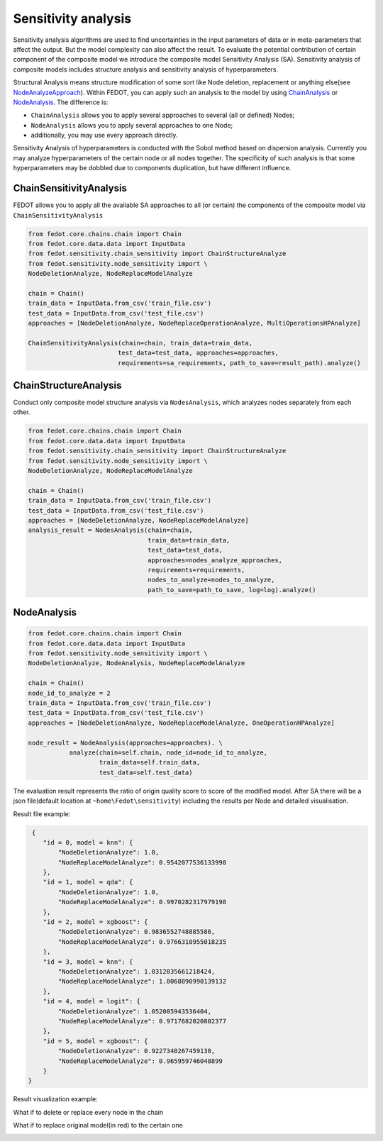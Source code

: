 Sensitivity analysis
--------------------

Sensitivity analysis algorithms are used to find uncertainties in the input parameters
of data or in meta-parameters that affect the output. But the model complexity
can also affect the result. To evaluate the potential contribution of certain component
of the composite model we introduce the composite model Sensitivity Analysis (SA). Sensitivity
analysis of composite models includes structure analysis and sensitivity analysis of hyperparameters.

Structural Analysis means structure modification of some sort like Node deletion,
replacement or anything else(see `NodeAnalyzeApproach`_). Within FEDOT, you can apply such an analysis
to the model by using `ChainAnalysis`_ or `NodeAnalysis`_. The difference is:

* ``ChainAnalysis`` allows you to apply several approaches to several (all or defined) Nodes;

* ``NodeAnalysis`` allows you to apply several approaches to one Node;

* additionally, you may use every approach directly.

Sensitivity Analysis of hyperparameters is conducted with the Sobol method based on dispersion analysis.
Currently you may analyze hyperparameters of the certain node or all nodes together. The specificity of such
analysis is that some hyperparameters may be dobbled due to components duplication, but have different influence.


ChainSensitivityAnalysis
~~~~~~~~~~~~~~~~~~~~~~

FEDOT allows you to apply all the available SA approaches to all (or certain) the components of the composite
model via ``ChainSensitivityAnalysis``


.. code-block:: python

     from fedot.core.chains.chain import Chain
     from fedot.core.data.data import InputData
     from fedot.sensitivity.chain_sensitivity import ChainStructureAnalyze
     from fedot.sensitivity.node_sensitivity import \
     NodeDeletionAnalyze, NodeReplaceModelAnalyze

     chain = Chain()
     train_data = InputData.from_csv('train_file.csv')
     test_data = InputData.from_csv('test_file.csv')
     approaches = [NodeDeletionAnalyze, NodeReplaceOperationAnalyze, MultiOperationsHPAnalyze]

     ChainSensitivityAnalysis(chain=chain, train_data=train_data,
                             test_data=test_data, approaches=approaches,
                             requirements=sa_requirements, path_to_save=result_path).analyze()


ChainStructureAnalysis
~~~~~~~~~~~~~~~~~~~~~~

Conduct only composite model structure analysis via ``NodesAnalysis``,
which analyzes nodes separately from each other.

.. code-block:: python

     from fedot.core.chains.chain import Chain
     from fedot.core.data.data import InputData
     from fedot.sensitivity.chain_sensitivity import ChainStructureAnalyze
     from fedot.sensitivity.node_sensitivity import \
     NodeDeletionAnalyze, NodeReplaceModelAnalyze

     chain = Chain()
     train_data = InputData.from_csv('train_file.csv')
     test_data = InputData.from_csv('test_file.csv')
     approaches = [NodeDeletionAnalyze, NodeReplaceModelAnalyze]
     analysis_result = NodesAnalysis(chain=chain,
                                     train_data=train_data,
                                     test_data=test_data,
                                     approaches=nodes_analyze_approaches,
                                     requirements=requirements,
                                     nodes_to_analyze=nodes_to_analyze,
                                     path_to_save=path_to_save, log=log).analyze()


NodeAnalysis
~~~~~~~~~~~~

.. code-block:: python

     from fedot.core.chains.chain import Chain
     from fedot.core.data.data import InputData
     from fedot.sensitivity.node_sensitivity import \
     NodeDeletionAnalyze, NodeAnalysis, NodeReplaceModelAnalyze

     chain = Chain()
     node_id_to_analyze = 2
     train_data = InputData.from_csv('train_file.csv')
     test_data = InputData.from_csv('test_file.csv')
     approaches = [NodeDeletionAnalyze, NodeReplaceModelAnalyze, OneOperationHPAnalyze]

     node_result = NodeAnalysis(approaches=approaches). \
                analyze(chain=self.chain, node_id=node_id_to_analyze,
                        train_data=self.train_data,
                        test_data=self.test_data)

The evaluation result represents the ratio of origin quality score to score of the modified model.
After SA there will be a json file(default location at ``~home\Fedot\sensitivity``)
including the results per Node and detailed visualisation.

Result file example:

.. code-block:: json

     {
        "id = 0, model = knn": {
            "NodeDeletionAnalyze": 1.0,
            "NodeReplaceModelAnalyze": 0.9542077536133998
        },
        "id = 1, model = qda": {
            "NodeDeletionAnalyze": 1.0,
            "NodeReplaceModelAnalyze": 0.9970282317979198
        },
        "id = 2, model = xgboost": {
            "NodeDeletionAnalyze": 0.9836552748885586,
            "NodeReplaceModelAnalyze": 0.9766310955018235
        },
        "id = 3, model = knn": {
            "NodeDeletionAnalyze": 1.0312035661218424,
            "NodeReplaceModelAnalyze": 1.0068890990139132
        },
        "id = 4, model = logit": {
            "NodeDeletionAnalyze": 1.052005943536404,
            "NodeReplaceModelAnalyze": 0.9717682020802377
        },
        "id = 5, model = xgboost": {
            "NodeDeletionAnalyze": 0.9227340267459138,
            "NodeReplaceModelAnalyze": 0.965959746048899
        }
    }

Result visualization example:

What if to delete or replace every node in the chain

|DeletionAnalysis| |ReplacementAnalysis|

What if to replace original model(in red) to the certain one

|id_0| |id_1|

.. |DeletionAnalysis| image:: ../img/img_sensitivity/NodeDeletionAnalyze.jpg
   :width: 45%
.. |ReplacementAnalysis| image:: ../img/img_sensitivity/NodeReplaceModelAnalyze.jpg
   :width: 45%
.. |id_0| image:: ../img/img_sensitivity/knn_id_0_replacement.jpg
   :width: 45%
.. |id_1| image:: ../img/img_sensitivity/qda_id_1_replacement.jpg
   :width: 45%


.. _ChainAnalysis: https://fedot.readthedocs.io/en/latest/api/sensitivity.html#fedot.sensitivity.chain_sensitivity.ChainAnalysis
.. _NodeAnalysis: https://fedot.readthedocs.io/en/latest/api/sensitivity.html#fedot.sensitivity.node_sensitivity.NodeAnalysis
.. _NodeAnalyzeApproach: https://fedot.readthedocs.io/en/latest/api/sensitivity.html#fedot.sensitivity.node_sensitivity.NodeAnalyzeApproach